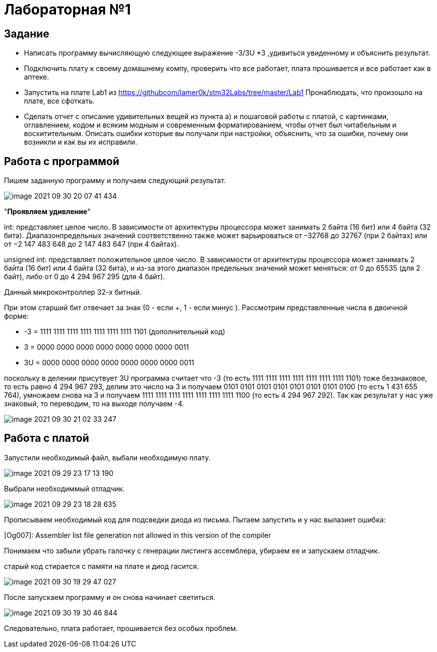 = Лабораторная №1

== Задание
* Написать программу вычисляющую следующее выражение -3/3U *3 ,удивиться увиденному и объяснить результат.
* Подключить плату к своему домашнему компу, проверить что все работает, плата прошивается и все работает как в аптеке.
* Запустить на плате Lab1 из https://githubcom/lamer0k/stm32Labs/tree/master/Lab1
Пронаблюдать, что произошло на плате, все сфоткать.
* Сделать отчет с описание удивительных вещей из пункта а) и пошаговой работы с платой, с картинками, оглавлением, кодом и всяким модным и современным форматированием, чтобы отчет был читабельным и восхитительным. Описать ошибки которые вы получали при настройки, объяснить, что за ошибки, почему они возникли и как вы их исправили.

== Работа с программой
Пишем заданную программу и получаем следующий результат.

image::image-2021-09-30-20-07-41-434.png[]

"*Проявляем удивление*"


int: представляет целое число. В зависимости от архитектуры процессора может занимать 2 байта (16 бит) или 4 байта (32 бита). Диапазонпредельных значений соответственно также может варьироваться от –32768 до 32767 (при 2 байтах) или от −2 147 483 648 до 2 147 483 647 (при 4 байтах).

unsigned int: представляет положительное целое число. В зависимости от архитектуры процессора может занимать 2 байта (16 бит) или 4 байта (32 бита), и из-за этого диапазон предельных значений может меняться: от 0 до 65535 (для 2 байт), либо от 0 до 4 294 967 295 (для 4 байт).

Данный микроконтроллер 32-х битный.

При этом старший бит отвечает за знак (0 - если +, 1 - если минус ). Рассмотрим представленные числа в двоичной форме:

* -3 = 1111 1111 1111 1111 1111 1111 1111 1101 (дополнительный код)

* 3 = 0000 0000 0000 0000 0000 0000 0000 0011

* 3U = 0000 0000 0000 0000 0000 0000 0000 0011

поскольку в делении присутвует 3U программа считает что -3 (то  есть 1111 1111 1111 1111 1111 1111 1111 1101) тоже беззнаковое, то есть равно 4 294 967 293, делим это число на 3 и получаем 0101 0101 0101 0101 0101 0101 0101 0100 (то есть 1 431 655 764), умножаем снова на 3 и получаем 1111 1111 1111 1111 1111 1111 1111 1100 (то есть 4 294 967 292). Так как результат у нас уже знаковый, то переводим, то на выходе получаем -4.

image::image-2021-09-30-21-02-33-247.png[]

== Работа с платой

Запустили необходимый файл, выбали необходимую плату.

image::image-2021-09-29-23-17-13-190.png[]

Выбрали необходиммый отладчик.

image::image-2021-09-29-23-18-28-635.png[]

Прописываем необходимый код для подсведки диода из письма. Пытаем запустить и у нас вылазиет ошибка:

[Og007]: Assembler list file generation not allowed in this version of the compiler

Понимаем что забыли убрать галочку с генерации листинга ассемблера, убираем ее и запускаем отладчик.

старый код стирается с памяти на плате и диод гасится.

image::image-2021-09-30-19-29-47-027.png[]

После запускаем программу и он снова начинает светиться.

image::image-2021-09-30-19-30-46-844.png[]

Следовательно, плата работает, прошивается без особых проблем.


